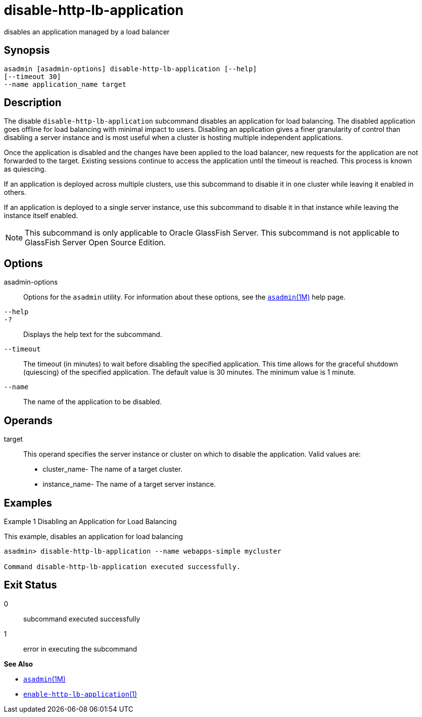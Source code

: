 [[disable-http-lb-application]]
= disable-http-lb-application

disables an application managed by a load balancer

[[synopsis]]
== Synopsis

[source,shell]
----
asadmin [asadmin-options] disable-http-lb-application [--help] 
[--timeout 30]
--name application_name target
----

[[description]]
== Description

The disable `disable-http-lb-application` subcommand disables an application for load balancing. The disabled application goes offline
for load balancing with minimal impact to users. Disabling an application gives a finer granularity of control than disabling a server
instance and is most useful when a cluster is hosting multiple independent applications.

Once the application is disabled and the changes have been applied to the load balancer, new requests for the application are not forwarded to
the target. Existing sessions continue to access the application until the timeout is reached. This process is known as quiescing.

If an application is deployed across multiple clusters, use this subcommand to disable it in one cluster while leaving it enabled in others.

If an application is deployed to a single server instance, use this subcommand to disable it in that instance while leaving the instance itself enabled.

NOTE: This subcommand is only applicable to Oracle GlassFish Server. This subcommand is not applicable to GlassFish Server Open Source Edition.

[[options]]
== Options

asadmin-options::
  Options for the `asadmin` utility. For information about these options, see the xref:asadmin.adoc#asadmin-1m[`asadmin`(1M)] help page.
`--help`::
`-?`::
  Displays the help text for the subcommand.
`--timeout`::
  The timeout (in minutes) to wait before disabling the specified application. This time allows for the graceful shutdown (quiescing) of
  the specified application. The default value is 30 minutes. The minimum value is 1 minute.
`--name`::
  The name of the application to be disabled.

[[operands]]
== Operands

target::
  This operand specifies the server instance or cluster on which to disable the application. Valid values are: +
  * cluster_name- The name of a target cluster.
  * instance_name- The name of a target server instance.

[[examples]]
== Examples

Example 1 Disabling an Application for Load Balancing

This example, disables an application for load balancing

[source,shell]
----
asadmin> disable-http-lb-application --name webapps-simple mycluster

Command disable-http-lb-application executed successfully.
----

[[exit-status]]
== Exit Status

0::
  subcommand executed successfully
1::
  error in executing the subcommand

*See Also*

* xref:asadmin.adoc#asadmin-1m[`asadmin`(1M)]
* xref:enable-http-lb-application.adoc#enable-http-lb-application-1[`enable-http-lb-application`(1)]


